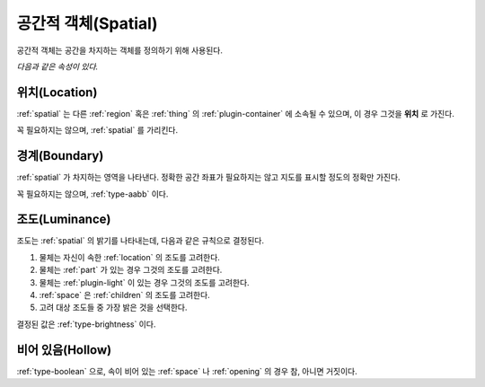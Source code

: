 .. _spatial:

공간적 객체(Spatial)
====================
공간적 객체는 공간을 차지하는 객체를 정의하기 위해 사용된다.

*다음과 같은 속성이 있다.*

.. _location:

위치(Location)
--------------
:ref:`spatial` 는 다른 :ref:`region` 혹은 :ref:`thing` 의
:ref:`plugin-container` 에 소속될 수 있으며, 이 경우 그것을 **위치** 로 가진다.

꼭 필요하지는 않으며, :ref:`spatial` 를 가리킨다.

.. _boundary:

경계(Boundary)
--------------
:ref:`spatial` 가 차지하는 영역을 나타낸다. 정확한 공간 좌표가 필요하지는 않고
지도를 표시할 정도의 정확만 가진다.

꼭 필요하지는 않으며, :ref:`type-aabb` 이다.

.. _luminance:

조도(Luminance)
---------------

조도는 :ref:`spatial` 의 밝기를 나타내는데, 다음과 같은 규칙으로 결정된다.

#. 물체는 자신이 속한 :ref:`location` 의 조도를 고려한다.
#. 물체는 :ref:`part` 가 있는 경우 그것의 조도를 고려한다.
#. 물체는 :ref:`plugin-light` 이 있는 경우 그것의 조도를 고려한다.
#. :ref:`space` 은 :ref:`children` 의 조도를 고려한다.
#. 고려 대상 조도들 중 가장 밝은 것을 선택한다.

결정된 값은 :ref:`type-brightness` 이다.

비어 있음(Hollow)
----------------

:ref:`type-boolean` 으로, 속이 비어 있는 :ref:`space` 나 :ref:`opening` 의 경우
참, 아니면 거짓이다.
